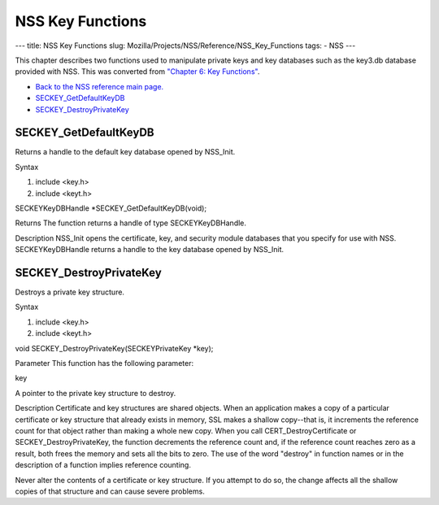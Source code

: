 =================
NSS Key Functions
=================
--- title: NSS Key Functions slug:
Mozilla/Projects/NSS/Reference/NSS_Key_Functions tags: - NSS ---

This chapter describes two functions used to manipulate private keys and
key databases such as the key3.db database provided with NSS. This was
converted from `"Chapter 6: Key
Functions" </en-US/docs/NSS/SSL_functions/sslkey.html>`__.

-  `Back to the NSS reference main page. </en-US/NSS_reference>`__
-  `SECKEY_GetDefaultKeyDB </en-US/NSS_Key_Functions#SECKEY_GetDefaultKeyDB>`__
-  `SECKEY_DestroyPrivateKey </en-US/NSS_Key_Functions#SECKEY_DestroyPrivateKey>`__

.. _SECKEY_GetDefaultKeyDB:

SECKEY_GetDefaultKeyDB
''''''''''''''''''''''

Returns a handle to the default key database opened by NSS_Init.

Syntax

#. include <key.h>
#. include <keyt.h>

SECKEYKeyDBHandle \*SECKEY_GetDefaultKeyDB(void);

Returns The function returns a handle of type SECKEYKeyDBHandle.

Description NSS_Init opens the certificate, key, and security module
databases that you specify for use with NSS. SECKEYKeyDBHandle returns a
handle to the key database opened by NSS_Init.

.. _SECKEY_DestroyPrivateKey:

SECKEY_DestroyPrivateKey
''''''''''''''''''''''''

Destroys a private key structure.

Syntax

#. include <key.h>
#. include <keyt.h>

void SECKEY_DestroyPrivateKey(SECKEYPrivateKey \*key);

Parameter This function has the following parameter:

key

A pointer to the private key structure to destroy.

Description Certificate and key structures are shared objects. When an
application makes a copy of a particular certificate or key structure
that already exists in memory, SSL makes a shallow copy--that is, it
increments the reference count for that object rather than making a
whole new copy. When you call CERT_DestroyCertificate or
SECKEY_DestroyPrivateKey, the function decrements the reference count
and, if the reference count reaches zero as a result, both frees the
memory and sets all the bits to zero. The use of the word "destroy" in
function names or in the description of a function implies reference
counting.

Never alter the contents of a certificate or key structure. If you
attempt to do so, the change affects all the shallow copies of that
structure and can cause severe problems.
